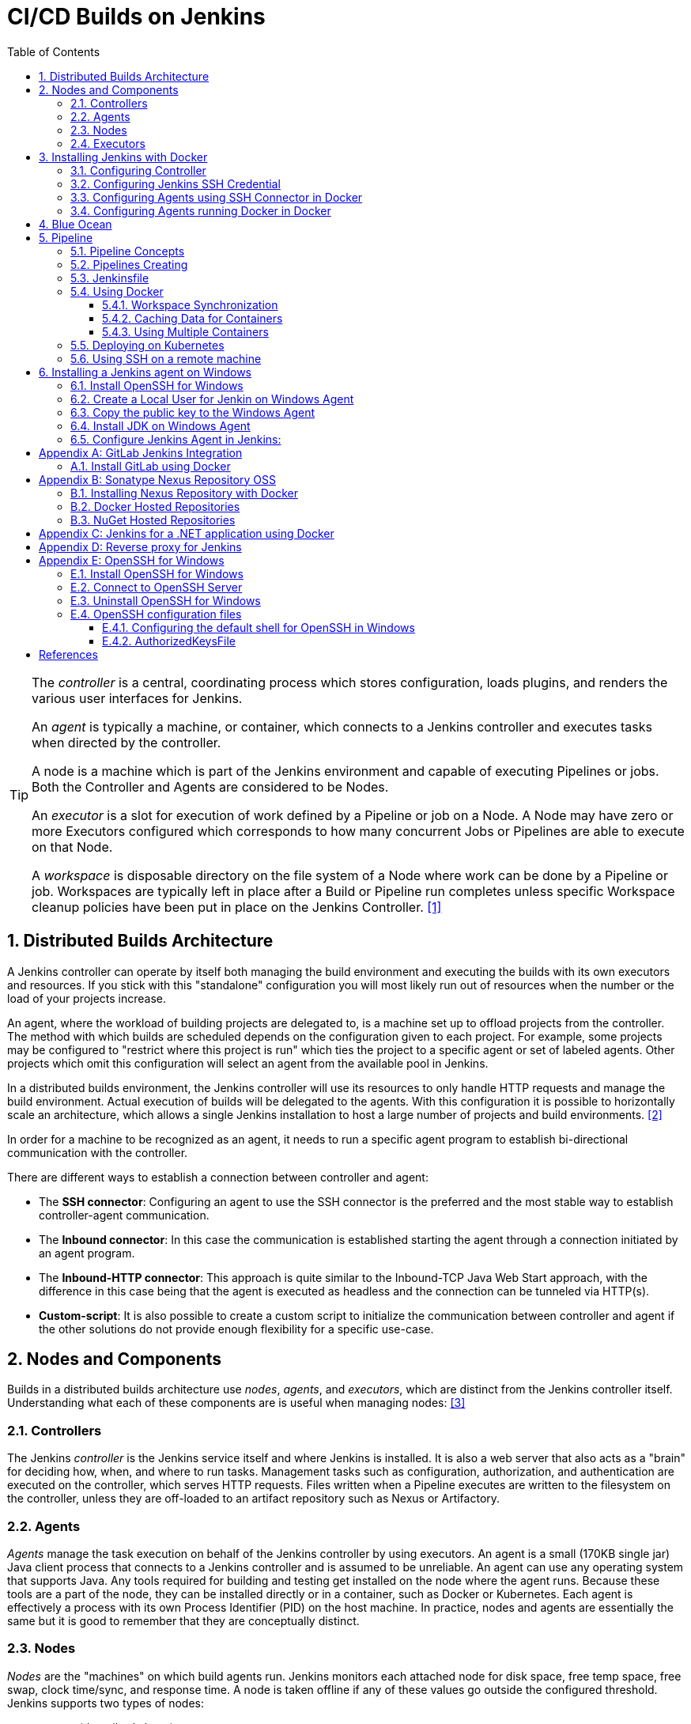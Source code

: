 = CI/CD Builds on Jenkins
:page-layout: post
:page-categories: [jenkins]
:page-tags: [jenkins]
:page-date: 2024-01-26 15:01:54 +0800
:page-revdate: 2024-01-26 15:01:54 +0800
:toc: 
:toclevels: 4
:sectnums:
:sectnumlevels: 4

[TIP]
====
The _controller_ is a central, coordinating process which stores configuration, loads plugins, and renders the various user interfaces for Jenkins.

An _agent_ is typically a machine, or container, which connects to a Jenkins controller and executes tasks when directed by the controller.

A node is a machine which is part of the Jenkins environment and capable of executing Pipelines or jobs. Both the Controller and Agents are considered to be Nodes.

An _executor_ is a slot for execution of work defined by a Pipeline or job on a Node. A Node may have zero or more Executors configured which corresponds to how many concurrent Jobs or Pipelines are able to execute on that Node.

A _workspace_ is disposable directory on the file system of a Node where work can be done by a Pipeline or job. Workspaces are typically left in place after a Build or Pipeline run completes unless specific Workspace cleanup policies have been put in place on the Jenkins Controller. <<glossary>>
====

== Distributed Builds Architecture

A Jenkins controller can operate by itself both managing the build environment and executing the builds with its own executors and resources. If you stick with this "standalone" configuration you will most likely run out of resources when the number or the load of your projects increase.

An agent, where the workload of building projects are delegated to, is a machine set up to offload projects from the controller. The method with which builds are scheduled depends on the configuration given to each project. For example, some projects may be configured to "restrict where this project is run" which ties the project to a specific agent or set of labeled agents. Other projects which omit this configuration will select an agent from the available pool in Jenkins.

In a distributed builds environment, the Jenkins controller will use its resources to only handle HTTP requests and manage the build environment. Actual execution of builds will be delegated to the agents. With this configuration it is possible to horizontally scale an architecture, which allows a single Jenkins installation to host a large number of projects and build environments. <<architecting-for-scale>>

In order for a machine to be recognized as an agent, it needs to run a specific agent program to establish bi-directional communication with the controller.

There are different ways to establish a connection between controller and agent:

* The *SSH connector*: Configuring an agent to use the SSH connector is the preferred and the most stable way to establish controller-agent communication.

* The *Inbound connector*: In this case the communication is established starting the agent through a connection initiated by an agent program.

* The *Inbound-HTTP connector*: This approach is quite similar to the Inbound-TCP Java Web Start approach, with the difference in this case being that the agent is executed as headless and the connection can be tunneled via HTTP(s).

* *Custom-script*: It is also possible to create a custom script to initialize the communication between controller and agent if the other solutions do not provide enough flexibility for a specific use-case.

== Nodes and Components

Builds in a distributed builds architecture use _nodes_, _agents_, and _executors_, which are distinct from the Jenkins controller itself. Understanding what each of these components are is useful when managing nodes: <<managing-nodes>>

=== Controllers

The Jenkins _controller_ is the Jenkins service itself and where Jenkins is installed. It is also a web server that also acts as a "brain" for deciding how, when, and where to run tasks. Management tasks such as configuration, authorization, and authentication are executed on the controller, which serves HTTP requests. Files written when a Pipeline executes are written to the filesystem on the controller, unless they are off-loaded to an artifact repository such as Nexus or Artifactory.

=== Agents

_Agents_ manage the task execution on behalf of the Jenkins controller by using executors. An agent is a small (170KB single jar) Java client process that connects to a Jenkins controller and is assumed to be unreliable. An agent can use any operating system that supports Java. Any tools required for building and testing get installed on the node where the agent runs. Because these tools are a part of the node, they can be installed directly or in a container, such as Docker or Kubernetes. Each agent is effectively a process with its own Process Identifier (PID) on the host machine. In practice, nodes and agents are essentially the same but it is good to remember that they are conceptually distinct.

=== Nodes

_Nodes_ are the "machines" on which build agents run. Jenkins monitors each attached node for disk space, free temp space, free swap, clock time/sync, and response time. A node is taken offline if any of these values go outside the configured threshold. Jenkins supports two types of nodes:

* *agents* (described above)

* *built-in node*
+
The built-in node is a node that exists within the controller process. It is possible to use agents and the build-in node to run tasks. However, running tasks on the built-in node is discouraged for security, performance, and scalability reasons. The number of executors configured for the node determines the node’s ability to run tasks. _Set the number of executors to 0 to disable running tasks on the built-in node._

=== Executors

An _executor_ is a slot for the execution of tasks. Effectively, it is a thread in the agent. The number of executors on a node defines the number of concurrent tasks that can run. In other words, this determines the number of concurrent Pipeline _stages_ that can execute at the same time. Determine the correct number of executors per build node must be determined based on the resources available on the node and the resources required for the workload. When determining how many executors to run on a node, consider CPU and memory requirements, as well as the amount of I/O and network activity:

* One executor per node is the safest configuration.

 * One executor per CPU core can work well, if the tasks running are small.

* Monitor I/O performance, CPU load, memory usage, and I/O throughput carefully when running multiple executors on a node.

== Installing Jenkins with Docker

Due to Docker’s fundamental platform and container design, a Docker image for a given application, such as Jenkins, can be run on any supported operating system or cloud service also running Docker. <<installing-docker>>

=== Configuring Controller

. Open up a terminal window, and create a directory named _controller_.
+
```sh
mkdir controller
cd controller
```

. Create an environment file named _.env_ and set the project name with _jenkins_.
+
```sh
echo -n COMPOSE_PROJECT_NAME=jenkins > .env
```

. Create a groovy file named `executors.groovy` with the following content.
+
```groovy
import jenkins.model.*
Jenkins.instance.setNumExecutors(0) // Recommended to not run builds on the built-in node
```

. Create a bridge network for the controller.
+
```sh
docker network create -d bridge jenkins-controller
```

. Create a compose file named `compose.yml` with the following content.
+
```yml
version: "2.4"
services:
  controller:
    container_name: jenkins-controller
    build:
      context: .
      dockerfile_inline: |
        ARG JENKINS_TAG=2.426.3-jdk21
        FROM jenkins/jenkins:$${JENKINS_TAG} <1>
        COPY --chown=jenkins:jenkins executors.groovy /usr/share/jenkins/ref/init.groovy.d/executors.groovy <2>
    restart: always <3>
    ports:
      - "8080:8080"
      - "50000:50000" <4>
    volumes:
      - jenkins-home:/var/jenkins_home:rw <5>
    networks:
      controller:
volumes:
  jenkins-home:
    name: jenkins-home
networks:
  controller:
    external: true <6>
    name: jenkins-controller
```
+
--
<1> Use the recommended official https://hub.docker.com/r/jenkins/jenkins/[jenkins/jenkins] image from the Docker Hub repository. <<installing-docker>>

<2> Extend the image and change it to your desired number of executors (recommended 0 executors on the built-in node). <<docker-readme-md>>

<3> Always restart the container if it stops. If it's manually stopped, it's restarted only when Docker daemon restarts or the container itself is manually restarted. (See the bullet listed in https://docs.docker.com/config/containers/start-containers-automatically/#restart-policy-details[restart policy details])

<4> In order to connect agents through an inbound TCP connection, map the port: `-p 50000:50000`. That port will be used when you connect agents to the controller.
+
If you are only using https://plugins.jenkins.io/ssh-slaves[SSH (outbound) build agents], this port is not required, as connections are established from the controller. If you connect agents using web sockets (since Jenkins 2.217), the TCP agent port is not used either. <<docker-readme-md>>

<5> NOTE: Avoid using a https://docs.docker.com/storage/bind-mounts/[bind mount] from a folder on the host machine into _/var/jenkins_home_, as this might result in file permission issues (the user used inside the container might not have rights to the folder on the host machine). If you _really_ need to bind mount jenkins_home, ensure that the directory on the host is accessible by the jenkins user inside the container (jenkins user - uid 1000) or use `-u some_other_user` parameter with `docker run`. <<docker-readme-md>>

<6> `external` specifies that this network’s lifecycle is maintained outside of that of the application.
--

. (Optional) Create a compose file named `compose.override.yml` with the following content.
+
[TIP]
====
Docker Compose lets you merge and override a set of Compose files together to create a composite Compose file.

By default, Compose reads two files, a _compose.yml_ and an optional _compose.override.yml_ file. By convention, the _compose.yml_ contains your base configuration. The override file can contain configuration overrides for existing services or entirely new services. <<multiple-compose-files>>
====
+
```yml
version: "2.4"
services:
  controller:
    build:
      args:
        - JENKINS_TAG=2.426.3-jdk21
    environment:
      - TZ=Asia/Shanghai
```

. Starting the controller container:
+
```sh
docker compose up -d
```

. Post-installation setup wizard.
+
Following this https://www.jenkins.io/doc/book/installing/docker/#setup-wizard[Post-installation setup] to finish the last steps.
+
[TIP]
====
Print the password at console.

```console
$ sudo docker inspect jenkins-home
...
        "Mountpoint": "/var/lib/docker/volumes/jenkins-home/_data",
        "Name": "jenkins-home",
...
$ sudo cat /var/lib/docker/volumes/jenkins-home/_data/secrets/initialAdminPassword
80df7355be5c4b15933742f7024dd739
```
====

. (Optional) Expose Jeknins with a Kubernetes service.
+
```yml
apiVersion: v1
kind: Service
metadata:
  labels:
    app: jenkins
  name: jenkins
spec:
  ports:
  - protocol: TCP
    port: 8080
    targetPort: 8080
    name: ''
  type: ClusterIP
---
apiVersion: discovery.k8s.io/v1
kind: EndpointSlice
metadata:
  name: jenkins-1
  labels:
    kubernetes.io/service-name: jenkins
addressType: IPv4
ports:
  - name: ''
    appProtocol: http
    protocol: TCP
    port: 8080
endpoints:
  - addresses:
      - "192.168.56.130" <1>
---
apiVersion: networking.k8s.io/v1
kind: Ingress
metadata:
  name: jenkins.dev.test
  labels:
    app: jenkins
  annotations:
    nginx.ingress.kubernetes.io/ssl-redirect: "false"
spec:
  ingressClassName: "nginx"
  tls: <2>
    - hosts:
      -  "*.dev.test"
      secretName: "dev.test"
  rules:
    - host: jenkins.dev.test <2>
      http:
        paths:
          - path: /
            pathType: ImplementationSpecific
            backend:
              service:
                name: jenkins
                port:
                  number: 8080
```
+
<1> Replace the IP address with the server hosting the Jenkins controller, e.g, `192.168.56.130`.
+
<2> Replace the TLS and hosts of the Ingress with your settings.

=== Configuring Jenkins SSH Credential

. Generating an SSH key pair.
+
TIP: To generate the SSH key pair, execute a command line tool named `ssh-keygen` on a machine you have access to. <<using-agents>>
+
```sh
ssh-keygen -t ed25519 -f ~/.ssh/jenkins_agent_key
```

. Create a Jenkins SSH credential.
+
--
. Go to your Jenkins dashboard.

. Go to *Manage Jenkins* option in left main menu and click on the *Credentials* button under the *Security*.

. Select the drop option *Add Credentials* from the `(global)` item under the *Stores scoped to Jenkins*.

. Fill in the form.
+
** Kind: _SSH Username with private key_
** ID: _jenkins_
** Description: _Jenkins SSH private key_
** Username: _jenkins_
** Private Key: Select *Enter directly* and press the *Add* button to insert the content of your private key file at _~/.ssh/jenkins_agent_key_.
** Passphrase: Fill your passphrase used to generate the SSH key pair (leave empty if you didn’t use one at the previous step) and then press the *Create* button.
--

=== Configuring Agents using SSH Connector in Docker

. Open up a terminal window, and create a directory named _agents_.
+
```sh
mkdir agents
cd agents
```

. Create an environment file named _.env_ and set the project name with _jenkins-agents_.
+
```sh
echo -n COMPOSE_PROJECT_NAME=jenkins-agents > .env
```

. Create a bridge network for the agent.
+
```sh
docker network create -d bridge jenkins-agents
```

. Create a compose file named `compose.yml` with the following content.
+
```yml
version: "2.4"
services:
  agent:
    container_name: jenkins-agent
    image: jenkins/ssh-agent:alpine-jdk21
    restart: always
    ports:
      - "2200:22"
    environment:
      - "JENKINS_AGENT_SSH_PUBKEY=[your-public-key]" <1>
      # e.g. - "JENKINS_AGENT_SSH_PUBKEY=ssh-ed25519 AAAAC3NzaC1lZDI1NTE5AAAAIKBBHLJ+8RuLPO8dO1tm3RAt5kc3HqYwJUYMmRPjhtI3" <1>
    volumes:
      - agent-home:/home/jenkins/agent:rw <2>
    networks:
      agents:
volumes:
  agent-home:
    name: jenkins-agent-home
networks:
  agents:
    external: true
    name: jenkins-agents
```
+
--
<1> The value of `JENKINS_AGENT_SSH_PUBKEY` MUST include the full contents of your .pub file created above (i.e. _~/.ssh/jenkins_agent_key.pub_), including the `ssh-XXXX` prefix. <<using-agents>>

<2> When using the Linux image, you have to set the value of the *Remote root directory* to `/home/jenkins/agent` in the agent configuration UI.
+
When using the Windows image, you have to set the value of the *Remote root directory* to `C:/Users/jenkins/Work` in the agent configuration UI. <<docker-ssh-agent>>
--

. Starting the agent container.
+
```sh
docker compose up -d
```

. Setup up the _jenkins-agent_ on jenkins.
+
--
. Go to your Jenkins dashboard.

. Go to *Manage Jenkins* option in left main menu.

. Go to *Nodes* item under the *System Configuration*.

. Go to *New Node* option in top right menu.

. Fill the *Node name* and select the type; (e.g. Name: _agent1_, Type: _Permanent Agent_), and then press the *Create* button.

. Now fill the fields.

** Remote root directory; (e.g. _/home/jenkins/agent_)

** Labels; (e.g. _agent1_ )

** Usage; (e.g. _Use this node as much as possible_)

** Launch method; (e.g. _Launch agents via SSH_)

** Host; (e.g. localhost or your IP address)

** Credentials; (e.g. _jenkins_)

** Host Key verification Strategy (e.g.: _Non verifying Verification Strategy_. _test only, NOT recommended_)
+
See also, https://github.com/jenkinsci/ssh-agents-plugin/blob/main/doc/CONFIGURE.md#host-key-verification-strategy[Host Key Verification Strategy].
+
TIP: It's recommended to use `Manually trusted key Verification Strategy`, then enter the agent configure page to trust the host key manually. 

** Expand the *Advanced* tab, and set the *Port* to be `2200`

. Press the *Save* button and the agent1 will be registered, and be launched by the Controller.
--

. Delegating the first job to _agent1_.
+
--
. Go to your Jenkins dashboard

. Select *New Item* on side menu

. Enter an item name. (e.g.: _First Job to Agent1_)

. Select the *Freestyle project* and press *OK*.

. Now select the option *Execute shell* at *Build Steps* section.

. Add the command: `echo $NODE_NAME` in the *Command* field of the *Execute shell* step and the name of the agent will be printed inside the log when this job is run.

. Press the *Save* button and then select the option *Build Now*.

. Wait some seconds and then go to *Console Output* page.
+
```txt
Started by user admin
Running as SYSTEM
Building remotely on agent1 in workspace /home/jenkins/agent/workspace/test
[test] $ /bin/sh -xe /tmp/jenkins5590136104445527177.sh
+ echo agent1
agent1
Finished: SUCCESS
```
--

=== Configuring Agents running Docker in Docker

. Open up a terminal window, and create a directory named _agents/dind_:
+
```sh
mkdir -p agents/dind
cd agents/dind
```

. Create an environment file named _.env_ and set the project name with _jenkins-agents-dind_:
+
```sh
echo -n COMPOSE_PROJECT_NAME=jenkins-agents-dind > .env
```

. Create a bridge network for the agent:
+
```sh
docker network create -d bridge jenkins-agents-dind
```

. Create a compose file named `compose.yml` with the following content:
+
```yml
version: "2.4"
services:
  agent:
    container_name: jenkins-agent-dind
    # image: qqbuby/jenkins-ssh-dind-agent:5.25.0-jdk21
    build:
      context: .
      dockerfile_inline: |
        ARG SSH_AGENET_TAG=jdk21
        FROM jenkins/ssh-agent:$${SSH_AGENET_TAG}
        ARG DOCKER_CE_CLI_VERSION=5:25.0.1-1~debian.12~bookworm
        RUN apt-get update \
            && DEBIAN_FRONTEND=noninteractive apt-get install -y --no-install-recommends \
                ca-certificates \
                curl \
                lsb-release \
            && rm -rf /var/lib/apt/lists/*
        RUN curl -fsSLo /usr/share/keyrings/docker-archive-keyring.asc https://download.docker.com/linux/debian/gpg
        RUN echo "deb [arch=$(dpkg --print-architecture) \
                  signed-by=/usr/share/keyrings/docker-archive-keyring.asc] \
                  https://download.docker.com/linux/debian \
                  $(lsb_release -cs) stable" > /etc/apt/sources.list.d/docker.list
        RUN apt-get update \
            && DEBIAN_FRONTEND=noninteractive apt-get install -y --no-install-recommends \
                docker-ce-cli=$${DOCKER_CE_CLI_VERSION} \ <1>
            && rm -rf /var/lib/apt/lists/*
    restart: always
    ports:
      - "2210:22" <2>
    environment:
      - "JENKINS_AGENT_SSH_PUBKEY=[your-public-key]" <3>
      # e.g. - "JENKINS_AGENT_SSH_PUBKEY=ssh-ed25519 AAAAC3NzaC1lZDI1NTE5AAAAIKBBHLJ+8RuLPO8dO1tm3RAt5kc3HqYwJUYMmRPjhtI3" 
      - DOCKER_HOST=tcp://docker:2376
      - DOCKER_CERT_PATH=/certs/client
      - DOCKER_TLS_VERIFY=1
    volumes:
      - agent-home:/home/jenkins/agent:rw
      - docker-certs:/certs/client:ro
    networks:
      agents:
    depends_on:
      - docker
  docker:
    container_name: jenkins-docker
    image: docker:25
    restart: always
    ports:
      - "2376"
    privileged: true
    environment:
       - DOCKER_TLS_CERTDIR=/certs
    volumes:
      - agent-home:/home/jenkins/agent:rw <4>
      - docker-certs:/certs/client:rw
      - docker-root:/var/lib/docker:rw
    networks:
      agents:
        aliases:
          - docker
volumes:
  agent-home:
    name: jenkins-agent-home-dind
  docker-certs:
    name: jenkins-agent-docker-certs
  docker-root:
    name: jenkins-agent-docker-root
networks:
  agents:
    external: true
    name: jenkins-agents-dind
```
+
--
<1> Extend the `jenkins/ssh-agent` image to install Docker CLI.
<2> If your machine already has a ssh server running on the `22` port, use another port to publish the agent container port 22 (SSH), such as `2210:22`.
<3> The value of `JENKINS_AGENT_SSH_PUBKEY` MUST include the full contents of your .pub file created above (i.e. _~/.ssh/jenkins_agent_key.pub_), including the `ssh-XXXX` prefix. <<using-agents>>
<4> Share the agent home volume (i.e. `agent-home`) to the Docker container, otherwise the pipeline will be stuck.
+
```console
. . .
process apparently never started in /home/jenkins/agent/workspace/jenkins-getting-started_main@tmp/durable-7a43d858
(running Jenkins temporarily with -Dorg.jenkinsci.plugins.durabletask.BourneShellScript.LAUNCH_DIAGNOSTICS=true might make the problem clearer)
[Pipeline] }
[Pipeline] // stage
[Pipeline] }
$ docker stop --time=1 383e1c4132052f8e461d87bf75108d3e627623cafe3de5f7f5ca80f843c324ae
$ docker rm -f --volumes 383e1c4132052f8e461d87bf75108d3e627623cafe3de5f7f5ca80f843c324ae
[Pipeline] // withDockerContainer
[Pipeline] }
[Pipeline] // withEnv
[Pipeline] }
[Pipeline] // node
[Pipeline] End of Pipeline
ERROR: script returned exit code -2
Finished: FAILURE
```
--

. (Optional) Create a compose file named _compose.override.yml_ with the following content:
+
```yml
version: "2.4"
services:
  agent:
    build:
      args:
        - SSH_AGENET_TAG=jdk21
        - DOCKER_CE_CLI_VERSION=5:25.0.1-1~debian.12~bookworm
  docker:
    image: docker:25
    # If an insecure registry isn’t marked as insecure,
    # docker pull, docker push, and docker search result
    # in error messages, prompting the user to either
    # secure or pass the --insecure-registry flag to the
    # Docker daemon.
    # command: ["--insecure-registry=192.168.56.0/24"]
```

. Starting the agent and docker container:
+
```sh
docker compose up -d
```

. Refer to link:#configuring-agents-using-ssh-connector-in-docker[Configuring agents using the SSH connector in Docker] (replace SSH port with `2210` instead of `2200`) to setup up the agent on jenkins, and create a *Freestyle project* using *Execute shell* with `docker version` command, and select the option *Build Now* then go to *Console Output* page.
+
```txt
Started by user admin
Running as SYSTEM
Building remotely on agent1 in workspace /home/jenkins/agent/workspace/test
[test] $ /bin/sh -xe /tmp/jenkins2069680891022148280.sh
+ docker version
Client: Docker Engine - Community
 Version:           25.0.1
 API version:       1.44
 Go version:        go1.21.6
 Git commit:        29cf629
 Built:             Tue Jan 23 23:09:46 2024
 OS/Arch:           linux/amd64
 Context:           default

Server: Docker Engine - Community
 Engine:
  Version:          25.0.1
  API version:      1.44 (minimum version 1.24)
  Go version:       go1.21.6
  Git commit:       71fa3ab
  Built:            Tue Jan 23 23:09:59 2024
  OS/Arch:          linux/amd64
  Experimental:     false
 containerd:
  Version:          v1.7.12
  GitCommit:        71909c1814c544ac47ab91d2e8b84718e517bb99
 runc:
  Version:          1.1.11
  GitCommit:        v1.1.11-0-g4bccb38
 docker-init:
  Version:          0.19.0
  GitCommit:        de40ad0
Finished: SUCCESS
```

== Blue Ocean

Blue Ocean as it stands provides easy-to-use Pipeline visualization. It was intended to be a rethink of the Jenkins user experience, designed from the ground up for Jenkins Pipeline. Blue Ocean was intended to reduce clutter and increases clarity for all users. <<book-blueocean>>

* *Sophisticated visualization* of continuous delivery (CD) Pipelines, allowing for fast and intuitive comprehension of your Pipeline’s status.

* *Pipeline editor* makes the creation of Pipelines more approachable, by guiding the user through a visual process to create a Pipeline.

* *Personalization* to suit the role-based needs of each member of the team.

* *Pinpoint precision* when intervention is needed or issues arise. Blue Ocean shows where attention is needed, facilitating exception handling and increasing productivity.

* *Native integration for branches and pull requests*, which enables maximum developer productivity when collaborating on code in GitHub and Bitbucket.

When Jenkins is installed on most platforms, the Blue Ocean plugin and all necessary dependent plugins, which compile the Blue Ocean suite of plugins, are not installed by default.

To install the Blue Ocean suite of plugins on an existing Jenkins instance: <<book-blueocean-gs>>

. Ensure you are logged in to Jenkins as a user with the *Administer* permission.

. From the Jenkins home page, select *Manage Jenkins* on the left and then *Plugins* under the *System Configuration*.

. Select the *Available plugins* tab and enter `blueocean` in the *Filter* text box. This filters the list of plugins based on the name and description.

. Select the box to the left of *Blue Ocean*, and then select either the *Install after restart* option (recommended) or the *Install* without restart option at the top right of the page.
+    	
[NOTE]
====
It is not necessary to select other plugins in this list. The main *Blue Ocean* plugin automatically selects and installs all dependent plugins, composing the Blue Ocean suite of plugins.

If you select the *Install without restart* option, you must restart Jenkins to gain full Blue Ocean functionality.
====

Once a Jenkins environment has Blue Ocean installed and log in to the Jenkins classic UI, the Blue Ocean UI can be accessed by selecting *Open Blue Ocean* on the left side of the screen.

Alternatively, access Blue Ocean directly by appending `/blue` to the end of the Jenkins server’s URL. For example `https://jenkins-server-url/blue`.

If you need to access these features, select the *Go to classic* icon at the top of a common section of Blue Ocean’s navigation bar.

== Pipeline

Jenkins Pipeline (or simply "Pipeline" with a capital "P") is a suite of plugins which supports implementing and integrating continuous delivery pipelines into Jenkins.

The definition of a Jenkins Pipeline is written into a text file (called a `Jenkinsfile`) which in turn can be committed to a project’s source control repository, which is the foundation of "Pipeline-as-code"; treating the CD pipeline as a part of the application to be versioned and reviewed like any other code. <<book-pipeline>>

=== Pipeline Concepts

The following concepts are key aspects of Jenkins Pipeline, which tie in closely to Pipeline syntax.

* *Pipeline*
+
A Pipeline is a user-defined model of a CD pipeline. A Pipeline’s code defines your entire build process, which typically includes stages for building an application, testing it and then delivering it.
+
Also, a `pipeline` block is a key part of _Declarative Pipeline syntax_.

* *Node*
+
A node is a machine which is part of the Jenkins environment and is capable of executing a Pipeline.
+
Also, a `node` block is a key part of _Scripted Pipeline syntax_.

* *Stage*
+
A `stage` block defines a conceptually distinct subset of tasks performed through the entire Pipeline (e.g. "Build", "Test" and "Deploy" stages), which is used by many plugins to visualize or present Jenkins Pipeline status/progress.

* *Step*
+
A single task. Fundamentally, a `step` tells Jenkins what to do at a particular point in time (or "step" in the process). For example, to execute the shell command `make`, use the `sh` step: `sh 'make'`. When a plugin extends the Pipeline DSL, that typically means the plugin has implemented a new step.
+
For an overview of available steps, please refer to the https://www.jenkins.io/doc/pipeline/steps/[Pipeline Steps reference] which contains a comprehensive list of steps built into Pipeline as well as steps provided by plugins. <<pipeline-syntax>>

=== Pipelines Creating

A Pipeline can be created in one of the following ways:

* https://www.jenkins.io/doc/book/blueocean/creating-pipelines/[*Through Blue Ocean*] - after setting up a Pipeline project in Blue Ocean, the Blue Ocean UI helps you write your Pipeline’s `Jenkinsfile` and commit it to source control.
+
[NOTE]
====
Blue Ocean automatically generates an SSH public/private key pair or provides you with an existing pair for the current Jenkins user. This credential is automatically registered in Jenkins with the following details for this Jenkins user:

* Domain: _blueocean-private-key-domain_

* ID: _jenkins-generated-ssh-key_

* Name: _<jenkins-username> (jenkins-generated-ssh-key)_
====

* *Through the classic UI* - you can enter a basic Pipeline directly in Jenkins through the classic UI.

* https://www.jenkins.io/doc/book/pipeline/getting-started/#defining-a-pipeline-in-scm[*In SCM*] - you can write a `Jenkinsfile` manually, which you can commit to your project’s source control repository.

[TIP]
====
The https://www.jenkins.io/doc/book/pipeline/multibranch/[Multibranch Pipeline project] type enables you to implement different Jenkinsfiles for different branches of the same project. In a Multibranch Pipeline project, Jenkins automatically discovers, manages and executes Pipelines for branches which contain a `Jenkinsfile` in source control.
====

=== Jenkinsfile

Using a text editor, ideally one which supports http://groovy-lang.org/[Groovy] syntax highlighting, create a new Jenkinsfile in the root directory of the project. <<pipeline-jenkinsfile>>

```groovy
pipeline {
    agent any

    stages {
        stage('Build') {
            steps {
                echo 'Building..'
            }
        }
        stage('Test') {
            steps {
                echo 'Testing..'
            }
        }
        stage('Deploy') {
            steps {
                echo 'Deploying....'
            }
        }
    }
}
```

:j-pipeline-syntax: https://www.jenkins.io/doc/book/pipeline/syntax

The Declarative Pipeline example above contains the minimum necessary structure to implement a continuous delivery pipeline. The {j-pipeline-syntax}/#agent[agent directive], which is required, instructs Jenkins to allocate an executor and workspace for the Pipeline. Without an `agent` directive, not only is the Declarative Pipeline not valid, it would not be capable of doing any work! By default the `agent` directive ensures that the source repository is checked out and made available for steps in the subsequent stages.

The {j-pipeline-syntax}/#stages[stages directive], and {j-pipeline-syntax}/#steps[steps directives] are also required for a valid Declarative Pipeline as they instruct Jenkins what to execute and in which stage it should be executed.

=== Using Docker

Many organizations use Docker to unify their build and test environments across machines, and to provide an efficient mechanism for deploying applications.

[NOTE]
====
_To use the Docker with Pipeline, install the Docker Pipeline plugin:_

* Using the GUI: From your Jenkins dashboard navigate to *Manage Jenkins* > *Plugins* and select the *Available plugins* tab. Locate this plugin by searching for `docker-workflow`.

* Using the CLI tool:
+
```sh
jenkins-plugin-cli --plugins docker-workflow:572.v950f58993843
```

* Using direct upload. Download one of the https://plugins.jenkins.io/docker-workflow/#releases[releases] and upload it to your Jenkins instance.
====

Pipeline is designed to easily use Docker images as the execution environment for a single Stage or the entire Pipeline. Meaning that a user can define the tools required for their Pipeline, without having to manually configure agents. Any tool that can be packaged in a Docker container can be used with ease, by making only minor edits to a Jenkinsfile. <<pipeline-docker>>

```groovy
pipeline {
    agent {
        docker { image 'node:20.11.0-alpine3.19' }
    }
    stages {
        stage('Test') {
            steps {
                sh 'id'
                sh 'node --version'
            }
        }
    }
}
```

When the Pipeline executes, Jenkins will automatically start the specified container and execute the defined steps within:

```console
. . .
[Pipeline] {
[Pipeline] stage
[Pipeline] { (Test)
[Pipeline] sh
+ id
uid=1000(node) gid=1000(node) groups=1000(node)
[Pipeline] sh
+ node --version
v20.11.0
[Pipeline] }
[Pipeline] // stage
[Pipeline] }
. . .
```

==== Workspace Synchronization

If it is important to keep the workspace synchronized with other stages, use `reuseNode true`. Otherwise, a dockerized stage can be run on the same agent or any other agent, but in a temporary workspace.

By default, for a _containerized stage_, Jenkins:

. Picks an agent.

. Creates a new empty workspace.

. Clones pipeline code into it.

. Mounts this new workspace into the container.

If you have multiple Jenkins agents, your containerized stage can be started on any of them.

When `reuseNode` is set to `true`, no new workspace will be created, and the current workspace from the current agent will be mounted into the container. After this, the container will be started on the same node, so all of the data will be synchronized.

```groovy
pipeline {
    agent any
    stages {
        stage('Build') {
            agent {
                docker {
                    image 'gradle:8.2.0-jdk17-alpine'
                    // Run the container on the node specified at the
                    // top-level of the Pipeline, in the same workspace,
                    // rather than on a new node entirely:
                    reuseNode true
                }
            }
            steps {
                sh 'gradle --version'
            }
        }
    }
}
```

==== Caching Data for Containers

Many build tools will download external dependencies and cache them locally for future re-use. Since containers are initially created with "clean" file systems, this can result in slower Pipelines, as they may not take advantage of on-disk caches between subsequent Pipeline runs.

Pipeline supports adding custom arguments that are passed to Docker, allowing users to specify custom https://docs.docker.com/engine/tutorials/dockervolumes/[Docker Volumes] to mount, which can be used for caching data on the agent between Pipeline runs. The following example will cache `~/.m2` between Pipeline runs utilizing the maven container, avoiding the need to re-download dependencies for subsequent Pipeline runs.

```groovy
pipeline {
    agent {
        docker {
            image 'maven:3.9.3-eclipse-temurin-17'
            args '-v $HOME/.m2:/root/.m2'
        }
    }
    stages {
        stage('Build') {
            steps {
                sh 'mvn -B'
            }
        }
    }
}
```

==== Using Multiple Containers

It has become increasingly common for code bases to rely on multiple different technologies. For example, a repository might have both a Java-based back-end API implementation and a JavaScript-based front-end implementation. Combining Docker and Pipeline allows a Jenkinsfile to use multiple types of technologies, by combining the `agent {}` directive with different stages.

```groovy
pipeline {
    agent none
    stages {
        stage('Back-end') {
            agent {
                docker { image 'maven:3.9.6-eclipse-temurin-17-alpine' }
            }
            steps {
                sh 'mvn --version'
            }
        }
        stage('Front-end') {
            agent {
                docker { image 'node:20.11.0-alpine3.19' }
            }
            steps {
                sh 'node --version'
            }
        }
    }
}
```

=== Deploying on Kubernetes

. Install https://plugins.jenkins.io/kubernetes-cli[Kubernetes CLI] plugin. 
+
--
. Using the GUI: From the Jenkins dashboard navigate to *Manage Jenkins* > *Plugins* and select the *Available* tab. Locate this plugin by searching for `kubernetes-cli`.

. Using the CLI tool:
+
```sh
jenkins-plugin-cli --plugins kubernetes-cli:1.12.1
```
--

. Configure Credentials
+
The following types of credentials are supported and can be used to authenticate against Kubernetes clusters:
+
--
:plain-credentials: https://plugins.jenkins.io/plain-credentials/
:credentials: https://plugins.jenkins.io/credentials/
:kubernetes-credentials: https://plugins.jenkins.io/kubernetes-credentials/

* Token, as secrets (_Kind: Secret text_)(see {plain-credentials}[Plain Credentials plugin])
* Plain KubeConfig files (_Kind: Secret file_) (see {plain-credentials}[Plain Credentials plugin])
* Username and Password (see {credentials}[Credentials plugin])
* Certificates (see {credentials}[Credentials plugin])
* OpenShift OAuth tokens, as secrets (see {kubernetes-credentials}[Kubernetes Credentials plugin])
--
+
If the Jenkins Agent is running within a Pod (e.g. by using the https://plugins.jenkins.io/kubernetes/[Kubernetes plugin]), you can fallback to the Pod's ServiceAccount by not setting any credentials.
+
Now, let's create a KubeConfig credential using the `Secret file`. On the Jenkins dashboard, go to *Manage Jenkins* > *Credentials*, move mouse over the *(global)* and select the *Add credentials*. Fill the fields as below:
+
--
* Kind: _Secret file_.
* Scope: _Global (Jenkins, nodes, items, all child items, etc)_
* File: Upload your cluster kubeconfig file.
* ID: _kubernetes-admin_.
* Description: (optional)
--

. Create a testing *Freestyle project* job:
+
--
* Scroll down to the *Build Environment* section.
+
. Select *Configure Kubernetes CLI (kubectl) with multiple credentials*.
+
. In the *Credential* dropdown, select the credentials (e.g., `kubernetes-admin`) to authenticate on the cluster or the kubeconfig stored in Jenkins.
--
+
* On the *Build Steps*, using *Execute shell* with `kubectl cluster-info` command.
+
* Click "Save", and select the option *Build Now* then go to *Console Output* page.

. Wait a seconds and then go to *Console Output* page.
+
```console
Started by user admin
Running as SYSTEM
Building remotely on agent-dind-2 in workspace /home/jenkins/agent/workspace/First Job to K8s
[First Job to K8s] $ /bin/sh -xe /tmp/jenkins17537654207595799867.sh
+ kubectl cluster-info
/tmp/jenkins17537654207595799867.sh: 2: kubectl: not found <1>
Build step 'Execute shell' marked build as failure
[kubernetes-cli] kubectl configuration cleaned up
Finished: FAILURE
```
+
--
<1> To solve the `kubectl: not found` problem, it's required to install the `kubectl` command line tool to the agent node.
+
See also https://kubernetes.io/docs/tasks/tools/install-kubectl-linux/#install-kubectl-on-linux[Install kubectl on Linux].
+
You can also try to use the `docker cp` to copy the `kubectl` into the specific agent container.
+
```console
$ docker cp $(which kubectl) jenkins-agent-dind:/usr/local/bin
Successfully copied 49.7MB to jenkins-agent-dind:/usr/local/bin
```
--

. Again, click the *Build Now*, and see the log on the *Console Output* page.
+
```console
Started by user admin
Running as SYSTEM
Building remotely on agent-dind-2 in workspace /home/jenkins/agent/workspace/First Job to K8s
[First Job to K8s] $ /bin/sh -xe /tmp/jenkins9182137363539535938.sh
+ kubectl cluster-info
[0;32mKubernetes control plane[0m is running at [0;33mhttps://192.168.56.130:6443[0m
[0;32mCoreDNS[0m is running at [0;33mhttps://192.168.56.130:6443/api/v1/namespaces/kube-system/services/kube-dns:dns/proxy[0m

To further debug and diagnose cluster problems, use 'kubectl cluster-info dump'.
[kubernetes-cli] kubectl configuration cleaned up
Finished: SUCCESS
```

=== Using SSH on a remote machine

. Create a SSH key pair with `ssh-keygen`
+
```sh
ssh-keygen -t ed25519 -f .ssh/id_ed25519
```
+
TIP: Regenerate the public key using `ssh-keygen -y -f .ssh/id_ed25519` if you lost it.

. Copy the public key to the destination host
+
```sh
ssh-copy-id -i .ssh/id_ed25519.pub [user@]hostname // e.g., jenkins@node-3
```

. Create a *SSH Username with private key* credential with ID as `jenkins-ssh-key-for-node-3` 
+
See also https://www.jenkins.io/doc/book/using/using-credentials/#configuring-credentials

. The following snippet is used to execute a command (e.g., `date`) on a remote host (e.g, `192.168.211.133`).
+
```groovy
environment {
    LOGIN_NAME="jenkins"
    DESTINATION_HOST="192.168.211.133"
}
steps {
    // Create a SSH Username with private key credential with ID as `jenkins-ssh-key-for-node-3` on Jenkins.
    withCredentials(bindings: [sshUserPrivateKey(credentialsId: 'jenkins-ssh-key-for-node-3', \
                                                 keyFileVariable: 'JENKINS_SSH_KEY_FOR_NODE_3')]) {
        sh 'ssh -T -o StrictHostKeyChecking=no -i $JENKINS_SSH_KEY_FOR_NODE_3 -l $LOGIN_NAME $DESTINATION_HOST date'
    }
}
```
+
NOTE: By convention, variable names for environment variables are typically specified in capital case, with individual words separated by underscores. 

== Installing a Jenkins agent on Windows

Here, we use the OpenSSH to establish a SSH connection between the Jenkins Controller and the Windows Agent.

[TIP]
====
. It's also required to install the necessary build tools, like Git etc., on the Windows agent, and make sure the Git is in the `PATH` environment variables, like `. . .;C:\Program Files\Git\cmd;. . .`.

. It's suggested to use the `powershell` or `bat` step on Windows instead of the `sh`, like:
+
```groovy
pipeline {

    agent { label 'dotnet && windows' }

    stages {
        stage('Publish') {
            steps {
 //             bat 'dotnet publish .\\src\\Example.WebApp'
 //             bat '''dotnet build ^
 //    .\\src\\Example.WebApp.Installer\\ ^
 //    -r win-x64 ^
 //    -c Release ^
 //    -p:InstallerPlatform=x64 ^
 //    -p:SuppressValidation=true'''
                powershell 'dotnet publish .\\src\\Example.WebApp'
                powershell '''dotnet build ^
    .\\src\\Example.WebApp.Installer\\ ^
    -r win-x64 ^
    -c Release ^
    -p:InstallerPlatform=x64 ^
    -p:SuppressValidation=true'''
            }
        }
    }
}
```
====

=== Install OpenSSH for Windows 

To install OpenSSH using PowerShell, run PowerShell as an Administrator. To make sure that OpenSSH is available, run the following cmdlet:

```powershell
Get-WindowsCapability -Online | Where-Object Name -like 'OpenSSH*'
```

Then, install the server or client components as needed:

```powershell
# Install the OpenSSH Client
Add-WindowsCapability -Online -Name OpenSSH.Client~~~~0.0.1.0

# Install the OpenSSH Server
Add-WindowsCapability -Online -Name OpenSSH.Server~~~~0.0.1.0
```

To start and configure OpenSSH Server for initial use:

```powershell
# Set the sshd service to be started automatically
Get-Service -Name sshd | Set-Service -StartupType Automatic

# Now start the sshd service
Start-Service sshd
```

=== Create a Local User for Jenkin on Windows Agent

Run PowerShell as an Administrator with the following cmdlet:

```powershell
$Password = Read-Host -AsSecureString
New-LocalUser -Name jenkins -Password $Password
```

TIP: The home directory (i.e., `$env:USERPROFILE`) will be initializad at the fist sign-in.


=== Copy the public key to the Windows Agent

```powershell
$JENKINS_AGENT_SSH_PUBKEY = "ssh-ed25519 AAAAC3NzaC1lZDI1NTE5AAAAIKBBHLJ+8RuLPO8dO1tm3RAt5kc3HqYwJUYMmRPjhtI3"
$USERPROFILE = "C:\Users\jenkins"
$REMOTE_POWER_SHELL = "powershell New-Item -Force -ItemType Directory -Path $USERPROFILE\.ssh; Add-Content -Force -Path $USERPROFILE\.ssh\authorized_keys -Value '$JENKINS_AGENT_SSH_PUBKEY'"
ssh jenkins@servername $REMOTE_POWER_SHELL
```

=== Install JDK on Windows Agent

TIP: It's recommended to install JDK with the same version of the Jenkins Controller.

```powershell
java --version
```

For example,

```console
> ssh jenkins@node-4 java -version
openjdk version "21.0.2" 2024-01-16 LTS
OpenJDK Runtime Environment Temurin-21.0.2+13 (build 21.0.2+13-LTS)
OpenJDK 64-Bit Server VM Temurin-21.0.2+13 (build 21.0.2+13-LTS, mixed mode, sharing)
```

=== Configure Jenkins Agent in Jenkins:

* Go to *Manage Jenkins* -> *Manage Nodes* -> *New Node*

* Enter the *Node Name* there and select *Permanent Agent* then click *OK* ,

* *Remote Directory*: The directory where Jenkins will perform builds on the agent machine. i.e. `C:\Users\jenkins\agent`

* *Launch method*: Choose *"Launch agent via SSH"*

** Enter the *Host* address (e.g., `192.168.211.134`)

** Select the Credentials created in the previous steps, i.e. `jenkins (Jenkins SSH private key)

** Select "Manually trusted key Verification Strategy" for Host key Verification Strategy

** Others Keep default. (Click help icon and know everything from the page itself)

* Click *Save* to save the new node

[appendix]
== GitLab Jenkins Integration

GitLab is a fully featured software development platform that includes, among other powerful features, built-in GitLab CI/CD to leverage the ability to build, test, and deploy your apps without requiring you to integrate with CI/CD external tools. <<gitlab-jenkins>>

However, many organizations have been using Jenkins for their deployment processes, and need an integration with Jenkins to be able to onboard to GitLab before switching to GitLab CI/CD. Others have to use Jenkins to build and deploy their applications because of the inability to change the established infrastructure for current projects, but they want to use GitLab for all the other capabilities.

With https://docs.gitlab.com/ee/integration/jenkins.html[GitLab's Jenkins integration], you can effortlessly set up your project to build with Jenkins, and GitLab will output the results for you right from GitLab's UI.

After configured a Jenkins integration, trigger a build in Jenkins when push code to your repository or create a merge request in GitLab. The Jenkins pipeline status displays on merge request widgets and the GitLab project’s home page. <<gitlab-integration-jenkins>>

To configure a Jenkins integration with GitLab:

* Grant Jenkins access to the GitLab project.
* Configure the Jenkins server.
* Configure the Jenkins project.
* Configure the GitLab project.

=== Install GitLab using Docker

. Open a terminal, and a bridge network named `gitlab-ce`.
+
```sh
docker network create gitlab-ce
```

. Create a `compose.yml` file.
+
```yml
version: "2.4"
services:
  gitlab-ce:
    container_name: gitlab-ce
    image: gitlab/gitlab-ce:16.5.8-ce.0 # Pin GitLab to a specific Community Edition version
    restart: always
    volumes:
      - data:/var/opt/gitlab:rw # For storing application data.
      - logs:/var/log/gitlab:rw # For storing logs.
      - config:/etc/gitlab:rw   # For storing the GitLab configuration files.
    networks:
      gitlab-ce:
volumes:
  data:
    name: gitlab-ce-data
  logs:
    name: gitlab-ce-logs
  config:
    name: gitlab-ce-config
networks:
  gitlab-ce:
    external: true
    name: gitlab-ce
```

. Create a `compose.override.yml` file.
+
```yml
version: "2.4"
services:
  gitlab-ce:
    # Pin GitLab to a specific Community Edition version
    image: gitlab/gitlab-ce:16.5.8-ce.0
    # Use a valid externally-accessible hostname or IP address. Do not use `localhost`.
    hostname: 'node-0'
    environment:
      # If you want to use a different host port than 80 (HTTP), 443 (HTTPS), or 22 (SSH), you
      # need to add a separate --publish directive to the docker run command. 
      GITLAB_OMNIBUS_CONFIG: |
        # Add any other gitlab.rb configuration here, each on its own line
        gitlab_rails['gitlab_shell_ssh_port'] = 2424 <1>
        external_url 'http://node-0:8929' <2>
    ports:
      - '8929:8929'
      - '2424:22'
    extra_hosts:
      - "node-0:192.168.56.130"
```
+
<1> If you don’t want to change the server’s default SSH port, you can configure a different SSH port that GitLab uses for Git over SSH pushes. In that case, the SSH clone URLs looks like `ssh://git@gitlab.example.com:<portNumber>/user/project.git`. <<install-gitlab>>
+
<2> To display the correct repository clone links to your users, you must provide GitLab with the URL your users use to reach the repository. You can use the IP of your server, but a Fully Qualified Domain Name (FQDN) is preferred. <<gitlab-configuration>>

. Start the `gitlab-ce` container.
+
```sh
docker compose up -d
```
+
--
The initialization process may take a long time. You can track this process with: <<install-gitlab>>

```sh
docker logs -f gitlab-ce
```

After starting the container, you can visit `node-0`. It might take a while before the Docker container starts to respond to queries.

Visit the GitLab URL, and sign in with the username `root` and the password from the following command:

```sh
sudo cat $(docker inspect gitlab-ce-config -f "{{.Mountpoint}}")/initial_root_password
```

NOTE: The password file is automatically deleted in the first container restart after 24 hours.
--

[appendix]
== Sonatype Nexus Repository OSS

Sonatype Nexus Repository Manager provides a central platform for storing build artifacts. <<sonatype-nexus-repository>>

=== Installing Nexus Repository with Docker

. Open a terminal, and create a _.env_ file, and set the project name with `sonatype-nexus`.
+
```sh
echo -n COMPOSE_PROJECT_NAME=sonatype-nexus > .env
```

. Creata a bridge network named `sonatype-nexus`.
+
```sh
docker network create -d bridge sonatype-nexus
```

. Create a _compose.yml_ file.
+
```yml
version: "2.4"
services:
  nexus:
    container_name: sonatype-nexus
    user: nexus:nexus
    image: sonatype/nexus3:3.64.0
    restart: always
    volumes:
      - data:/nexus-data:rw
    networks:
      nexus:
volumes:
  data:
    name: nexus-data
networks:
  nexus:
    external: true
    name: sonatype-nexus
```

. Create a _compose.override.yml_ file.
+
```yml
version: "2.4"
services:
  nexus:
    ports:
      - "8081:8081"
      - "8082:8082" # Using for Docker Registry
    # environment:
    #   NEXUS_CONTEXT: nexus <1>
    #   INSTALL4J_ADD_VM_PARAMS, passed to the Install4J startup script. Defaults to -Xms2703m -Xmx2703m -XX:MaxDirectMemorySize=2703m -Djava.util.prefs.userRoot=${NEXUS_DATA}/javaprefs.
```
+
--
<1> An environment variable can be used to control the Nexus Context Path, `NEXUS_CONTEXT`, defaults to `/`. <<sonatype-nexus-oss-installation-methods>> <<docker-nexus3>>
--

. Start the _sonatype-nexus_ container.
+
```sh
docker compose up -d
```

. Go to a browser with http://localhost:8081, click the *Sign in* button on the top right, and fill the login fields, and then complete required setup tasks.
+
[TIP]
====
Your *admin* user password is located in _/nexus-data/admin.password_ on the server.

. Inspect the Docker volume (i.e. _nexus-data_).
+
[source,console]
----
$ docker inspect nexus-data
...
        "Mountpoint": "/var/lib/docker/volumes/nexus-data/_data",
...
----

. Print the user password. 
+
```sh
sudo cat /var/lib/docker/volumes/nexus-data/_data/admin.password
```
====

=== Docker Hosted Repositories

A hosted repository using the Docker repository format is typically called a private Docker registry. It can be used to upload your own container images as well as third-party images. It is common practice to create two separate hosted repositories for these purposes. <<nexus-hosted-repository-for-docker>>

. Go the Nexus dashboard, and select the gear icon at the top bar, or enter http://localhost:8081/#admin/repository.

. Select the *Repositories* on the left menu to the *Manage repositories* panel, or enter http://localhost:8081/#admin/repository/repositories.

. Click the *Create repository* button, and select the *docker (hosted)* recipe, then fill the form.
+
--
* *Name*: _docker-registry_
* *Http:*: _8082_
--

. Click the *Create repository* button at the bottom.

. Login in with Docker, and push/pull images from/to the Nexus.
+
```sh
docker login -u admin -p [YOUR ADMIN PASSWORD OF NEXUS] http://localhost:8082
```
+
```console
$ docker pull busybox
Using default tag: latest
latest: Pulling from library/busybox
9ad63333ebc9: Pull complete
Digest: sha256:6d9ac9237a84afe1516540f40a0fafdc86859b2141954b4d643af7066d598b74
Status: Downloaded newer image for busybox:latest
docker.io/library/busybox:latest
$ docker tag busybox:latest localhost:8082/busybox
$ docker push localhost:8082/busybox
Using default tag: latest
The push refers to repository [localhost:8082/busybox]
2e112031b4b9: Pushed
latest: digest: sha256:d319b0e3e1745e504544e931cde012fc5470eba649acc8a7b3607402942e5db7 size: 527
$ docker pull localhost:8082/busybox
Using default tag: latest
latest: Pulling from busybox
Digest: sha256:d319b0e3e1745e504544e931cde012fc5470eba649acc8a7b3607402942e5db7
Status: Image is up to date for localhost:8082/busybox:latest
localhost:8082/busybox:latest
```

. Go back to the Browser (e.g. http://localhost:8081/#browse/browse:docker-registry) in the Nexus to check the Repository status.

[NOTE]
====
By default, Docker assumes all registries to be secure, except for local registries. Communicating with an insecure registry isn't possible if Docker assumes that registry is secure. In order to communicate with an insecure registry, the Docker daemon requires --insecure-registry in one of the following two forms:

* `--insecure-registry myregistry:5000` tells the Docker daemon that myregistry:5000 should be considered insecure.

* `--insecure-registry 10.1.0.0/16` tells the Docker daemon that all registries whose domain resolve to an IP address is part of the subnet described by the CIDR syntax, should be considered insecure.

The flag can be used multiple times to allow multiple registries to be marked as insecure.

If an insecure registry isn't marked as insecure, `docker pull`, `docker push`, and `docker search` result in error messages, prompting the user to either secure or pass the `--insecure-registry` flag to the Docker daemon as described above.

Local registries, whose IP address falls in the 127.0.0.0/8 range, are automatically marked as insecure as of Docker 1.3.2. It isn't recommended to rely on this, as it may change in the future.

```sh
$ docker info
  . . .
 Insecure Registries:
  127.0.0.0/8
```

See also, https://docs.docker.com/engine/reference/commandline/dockerd/#insecure-registries.
====

=== NuGet Hosted Repositories

A hosted repository for NuGet can be used to upload your own packages as well as third-party packages. The repository manager includes a hosted NuGet repository named _nuget-hosted_ by default. <<nexus-nuget-hosted-repo>>

. Go the Nexus dashboard, sign in, and click the user name at the top right, or enter http://localhost:8081/#user/account.

. On the left panel, select the *NuGet API Key*.

. Click the *Access API Key*, authentication with your credential, and then click *Copy to Clipboard*. 

. Click the gear icon at the top panel, select the *Realms* on the left panel under the *Security*.

. Select the *NuGet API-Key Realm* on the left *Available* tab panel, and transfer it to the right *Active* tab panel.

. Click the *Save* button at the bottom right.

. Push a Nuget package on Nexus.
+
```console
$ dotnet new classlib -o HelloLib
The template "Class Library" was created successfully.
. . .
$ dotnet pack HelloLib/
$ dotnet nuget push HelloLib/bin/Release/HelloLib.1.0.0.nupkg -k [REPLACE WITH YOUR API KEY] -s http://localhost:8081/repository/nuget-hosted/index.json
warn : You are running the 'push' operation with an 'HTTP' source, 'http://localhost:8081/repository/nuget-hosted/index.json'. Non-HTTPS access will be removed in a future version. Consider migrating to an 'HTTPS' source.
Pushing HelloLib.1.0.0.nupkg to 'http://localhost:8081/repository/nuget-hosted'...
warn : You are running the 'push' operation with an 'HTTP' source, 'http://localhost:8081/repository/nuget-hosted/'. Non-HTTPS access will be removed in a future version. Consider migrating to an 'HTTPS' source.
  PUT http://localhost:8081/repository/nuget-hosted/
  Created http://localhost:8081/repository/nuget-hosted/ 40ms
Your package was pushed.
```
+
[TIP]
====
You can also create a _nuget.config_ and add the NuGet source to the project.

```sh
dotnet new console -o HelloApp
cd HelloApp/
dotnet new nugetconfig
dotnet nuget add source -n nexus http://localhost:8081/repository/nuget-hosted/index.json
dotnet add package HelloLib --version 1.0.0
```
====

[appendix]
== Jenkins for a .NET application using Docker

. Open a terminal, create a working folder if you haven't already, and enter it.
+
In the working folder, run the following command to create a demo ASP.NET Core Web project:
+
```sh
dotnet new gitignore
dotnet new globaljson --sdk-version=8.0.101 --roll-forward=latestFeature
dotnet new sln -n jenkins-getting-started
dotnet new web -o src/HelloWorld
dotnet sln add -s src src/HelloWorld/
```

. Create Dockerfile using to build Docker image.
+
```dockerfile
FROM mcr.microsoft.com/dotnet/sdk:8.0 AS build
WORKDIR /source

# Copy everything
COPY . ./
# Restore as distinct layers
RUN dotnet restore
# Build and publish a release
RUN dotnet publish -c release -o /app --no-restore

# Build runtime image
FROM mcr.microsoft.com/dotnet/aspnet:8.0
WORKDIR /app
COPY --from=build /app ./
ENTRYPOINT ["dotnet", "HelloWorld.dll"]
```

. Create Jenkinsfile.
+
```groovy
pipeline {

    environment {
        // Explicitly specify the DOTNET_CLI_HOME environment variable to a writable directory, like /tmp:
        // See also: https://github.com/dotnet/cli/pull/9327
        //           https://github.com/dotnet/sdk/blob/main/src/Common/CliFolderPathCalculatorCore.cs#L14
        // System.UnauthorizedAccessException: Access to the path '/.dotnet' is denied.
        DOTNET_CLI_HOME = '/tmp'
        // Replace the following variables with your container registry.
        REGISTRY_SCHEME= 'http'
        REGISTRY_HOSTNAME = '192.168.211.130'
        REGISTRY_PORT = '8082'
    }

    agent none

    stages {
        stage('Build') {
            agent {
                docker {
                    label 'docker && linux' <1>
                    image 'mcr.microsoft.com/dotnet/sdk:8.0'
                    // Run the container on the node specified at the
                    // top-level of the Pipeline, in the same workspace,
                    // rather than on a new node entirely:
                    reuseNode true
                }
            }
            steps {
                sh 'dotnet build'
            }
        }

        stage('Test') {
            agent {
                docker {
                    label 'docker && linux'
                    image 'mcr.microsoft.com/dotnet/sdk:8.0'
                    // Run the container on the node specified at the
                    // top-level of the Pipeline, in the same workspace,
                    // rather than on a new node entirely:
                    reuseNode true
                }
            }
            steps {
                sh 'dotnet test'
            }
        }

        stage('Docker') {
            when { tag "*" }
            agent { label 'docker && linux' }
            // Execute the stage on a node pre-configured to accept Docker-based Pipelines
            environment {
                // Create a Username and password credential with ID as `jenkins-docker-registry-creds` for your Docker Registry on Jenkins.
                DOCKER_REGISTRY_CREDS = credentials('jenkins-docker-registry-creds') <2>
            }
            steps {
                sh 'docker build . -f src/WebApplication1/Dockerfile -t $REGISTRY_HOSTNAME:$REGISTRY_PORT/webapplication1:$TAG_NAME'
                sh 'docker login -u $DOCKER_REGISTRY_CREDS_USR -p $DOCKER_REGISTRY_CREDS_PSW $REGISTRY_SCHEME://$REGISTRY_HOSTNAME:$REGISTRY_PORT'
                sh 'docker push $REGISTRY_HOSTNAME:$REGISTRY_PORT/webapplication1:$BRANCH_NAME'
                sh 'docker logout $REGISTRY_SCHEME://$REGISTRY_HOSTNAME:$REGISTRY_PORT'
            }
        }

        stage('Deploy') {
            when { <3>
                tag "*"
                expression {
                    currentBuild.result == null || currentBuild.result == 'SUCCESS'
                }
            }
            agent { label 'docker && linux' }
            environment {
                container_name="webapplication1"
                image="$REGISTRY_HOSTNAME:$REGISTRY_PORT/webapplication1:$TAG_NAME"
                login_name="jenkins"
                destination_host="192.168.211.133"
            }
            steps {
                // Create a SSH Username with private key credential with ID as `jenkins-ssh-key-for-node-3` on Jenkins.
                withCredentials(bindings: [sshUserPrivateKey(credentialsId: 'jenkins-ssh-key-for-node-3', \
                                                             keyFileVariable: 'JENKINS_SSH_KEY_FOR_NODE_3')]) {
                    sh '''
cat <<EOF | ssh -T -o StrictHostKeyChecking=no -i $JENKINS_SSH_KEY_FOR_NODE_3 -l $login_name $destination_host
#!/bin/sh

set -ex

docker container inspect $container_name -f \'{{ json .State }}\' \\
    && docker rm --force $container_name

docker run --name $container_name --restart always --detach --publish 7890:8080 $image \\ <4>
    && docker ps -n 1
EOF
                       '''
                }
            }
        }
    }
}
```
+
<1> See also https://www.jenkins.io/doc/book/pipeline/syntax/#agent
+
<2> See also https://www.jenkins.io/doc/book/pipeline/jenkinsfile/#handling-credentials
+
<3> See also https://www.jenkins.io/doc/book/pipeline/syntax/#when
+
<4> See also:
+
- https://learn.microsoft.com/en-us/dotnet/core/compatibility/containers/8.0/aspnet-port
+
- https://learn.microsoft.com/en-us/aspnet/core/fundamentals/servers/kestrel/endpoints?view=aspnetcore-8.0

. The final project structure should be as below.
+
```console
$ tree
.
├── Dockerfile
├── global.json
├── Jenkinsfile
├── jenkins-getting-started.sln
└── src
    └── HelloWorld
        ├── appsettings.Development.json
        ├── appsettings.json
        ├── HelloWorld.csproj
        ├── Program.cs
        └── Properties
            └── launchSettings.json

4 directories, 9 files
```

. Build and test the project.
+
Run the Web application.
+
```sh
$ dotnet run --project src/HelloWorld/
Building...
info: Microsoft.Hosting.Lifetime[14]
      Now listening on: http://localhost:5062
info: Microsoft.Hosting.Lifetime[0]
      Application started. Press Ctrl+C to shut down.
info: Microsoft.Hosting.Lifetime[0]
      Hosting environment: Development
...
```
+
Open another terminal, and test the above endpoint.
+
```sh
$ curl -i http://localhost:5062
HTTP/1.1 200 OK
Content-Type: text/plain; charset=utf-8
Date: Tue, 30 Jan 2024 03:25:20 GMT
Server: Kestrel
Transfer-Encoding: chunked

Hello World!
```

. The following is a sample output on Jenkins.
+
```console
. . .
+ dotnet build
MSBuild version 17.8.3+195e7f5a3 for .NET
  Determining projects to restore...
. . .

+ docker build . -t 192.168.56.130:8082/hello-world:main
DEPRECATED: The legacy builder is deprecated and will be removed in a future release.
            Install the buildx component to build images with BuildKit:
            https://docs.docker.com/go/buildx/

Sending build context to Docker daemon  1.535MB
. . .

+ docker login -u **** -p **** http://192.168.56.130:8082
WARNING! Using --password via the CLI is insecure. Use --password-stdin.
WARNING! Your password will be stored unencrypted in /home/jenkins/.docker/config.json.
Configure a credential helper to remove this warning. See
https://docs.docker.com/engine/reference/commandline/login/#credentials-store

Login Succeeded
[Pipeline] sh
+ docker push 192.168.56.130:8082/hello-world:main
The push refers to repository [192.168.56.130:8082/hello-world]
. . .

+ docker logout http://192.168.56.130:8082
Removing login credentials for 192.168.56.130:8082
. . .
```

[appendix]
== Reverse proxy for Jenkins

An error message is displayed in the "Manage Jenkins" page: `It appears that your reverse proxy setup is broken`. <<jenkins-reverse-proxy-configuration-troubleshooting>>

For a reverse proxy to work correctly, it needs to rewrite both the request and the response. Request rewriting involves receiving an inbound HTTP call and then making a forwarding request to Jenkins (sometimes with some HTTP headers modified, sometimes not). Failing to configure the request rewriting is easy to catch, because you just won’t see any pages at all.

But correct reverse proxying also involves *one of two options*, EITHER

* *rewrite the response* with a "Location" header in the response, which is used during redirects. Jenkins sends `Location: http://actual.server:8080/jenkins/foobar` and the reverse proxy must rewrite it to `Location: http://nice.name/jenkins/foobar`. Unfortunately, failing to configure this correctly is harder to catch; OR

* *set the headers* `X-Forwarded-Host` (and perhaps `X-Forwarded-Port`) on the forwarded request. Jenkins will parse those headers and generate all the redirects and other links on the basis of those headers. Depending on your reverse proxy it may be easier to set `X-Forwarded-Host` and `X-Forwarded-Port` to the hostname and port in the original `Host` header respectively or it may be easier to just pass the original `Host` header through as `X-Forwarded-Host` and delete the `X-Forwarded-Port` # header from the request. You will also need to set the `X-Forwarded-Proto` header if your reverse proxy is changing from https to http or vice-versa.

[appendix]
== OpenSSH for Windows

OpenSSH is the open-source version of the Secure Shell (SSH) tools used by administrators of Linux and other non-Windows for cross-platform management of remote systems. OpenSSH has been added to Windows (as of autumn 2018), and is included in Windows Server and Windows client. <<windows-openssh_overview>>

OpenSSH for Windows has the below commands built in.

* `ssh` is the SSH client component that runs on the user's local system
* `sshd` is the SSH server component that must be running on the system being managed remotely
* `ssh-keygen` generates, manages and converts authentication keys for SSH
* `ssh-agent` stores private keys used for public key authentication
* `ssh-add` adds private keys to the list allowed by the server
* `ssh-keyscan` aids in collecting the public SSH host keys from hosts
* `sftp` is the service that provides the Secure File Transfer Protocol, and runs over SSH
* `scp` is a file copy utility that runs on SSH

=== Install OpenSSH for Windows

To install OpenSSH using PowerShell, run PowerShell as an Administrator. To make sure that OpenSSH is available, run the following cmdlet: <<windows-openssh_install_firstuse>>

```powershell
Get-WindowsCapability -Online | Where-Object Name -like 'OpenSSH*'
```

The command should return the following output if neither are already installed:

```console
Name  : OpenSSH.Client~~~~0.0.1.0
State : NotPresent

Name  : OpenSSH.Server~~~~0.0.1.0
State : NotPresent
```

Then, install the server or client components as needed:

```powershell
# Install the OpenSSH Client
Add-WindowsCapability -Online -Name OpenSSH.Client~~~~0.0.1.0

# Install the OpenSSH Server
Add-WindowsCapability -Online -Name OpenSSH.Server~~~~0.0.1.0
```

To start and configure OpenSSH Server for initial use, open an elevated PowerShell prompt (right click, Run as an administrator), then run the following commands to start the `sshd service`:

```powershell
# Start the sshd service
Start-Service sshd

# OPTIONAL but recommended:
Set-Service -Name sshd -StartupType 'Automatic'

# Confirm the Firewall rule is configured. It should be created automatically by setup. Run the following to verify
if (!(Get-NetFirewallRule -Name "OpenSSH-Server-In-TCP" -ErrorAction SilentlyContinue | Select-Object Name, Enabled)) {
    Write-Output "Firewall Rule 'OpenSSH-Server-In-TCP' does not exist, creating it..."
    New-NetFirewallRule -Name 'OpenSSH-Server-In-TCP' -DisplayName 'OpenSSH Server (sshd)' -Enabled True -Direction Inbound -Protocol TCP -Action Allow -LocalPort 22
} else {
    Write-Output "Firewall rule 'OpenSSH-Server-In-TCP' has been created and exists."
}
```

[TIP]
====
By default the sshd service is set to start manually. To start it each time the server is rebooted, run the following commands from an elevated PowerShell prompt on your server:

```powershell
# Set the sshd service to be started automatically
Get-Service -Name sshd | Set-Service -StartupType Automatic

# Now start the sshd service
Start-Service sshd
```
====

=== Connect to OpenSSH Server

Once installed, you can connect to OpenSSH Server from a Windows or Windows Server device with the OpenSSH client installed. From a PowerShell prompt, run the following command.

```powershell
ssh domain\username@servername
```

Once connected, you'll see the Windows command shell prompt:

```powershell
domain\username@SERVERNAME C:\Users\username>
```

For example,

```console
$ ssh dev@node-4 cmd
dev@node-4's password:
Microsoft Windows [Version 10.0.19045.3803]
(c) Microsoft Corporation. All rights reserved.

dev@DESKTOP-A81NPH1 C:\Users\dev>
```

=== Uninstall OpenSSH for Windows

To uninstall the OpenSSH components using PowerShell, use the following commands:

```powershell
# Uninstall the OpenSSH Client
Remove-WindowsCapability -Online -Name OpenSSH.Client~~~~0.0.1.0

# Uninstall the OpenSSH Server
Remove-WindowsCapability -Online -Name OpenSSH.Server~~~~0.0.1.0
```

=== OpenSSH configuration files

In Windows, the Open SSH Server (sshd) reads configuration data from `%programdata%\ssh\sshd_config` by default, or a different configuration file may be specified by launching `sshd.exe` with the `-f` parameter. If the file is absent, sshd generates one with the default configuration when the service is started. <<windows-openssh_server_configuration>>

In Windows, the OpenSSH Client (ssh) reads configuration data from a configuration file in the following order:

* By launching `ssh.exe` with the `-F` parameter, specifying a path to a configuration file and an entry name from that file.

* A user's configuration file at `%userprofile%\.ssh\config`.

* The system-wide configuration file at `%programdata%\ssh\ssh_config`

==== Configuring the default shell for OpenSSH in Windows

NOTE: Windows Jenkins agent requires the Windows Command shell as the default shell.

The default command shell provides the experience a user sees when connecting to the server using SSH. The initial default Windows is the Windows Command shell (cmd.exe). Windows also includes PowerShell, and third-party command shells are also available for Windows and may be configured as the default shell for a server.

To set the default command shell, first confirm that the OpenSSH installation folder is on the system path environment. For Windows, the default installation folder is `%systemdrive%\Windows\System32\openssh`.

._Windows Command shell_
```cmd
path
```

._PowerShell_
```powershell
$env:path
```

Configuring the default ssh shell is done in the Windows registry by adding the full path to the shell executable to `HKEY_LOCAL_MACHINE\SOFTWARE\OpenSSH` in the string value `DefaultShell`.

As an example, the following elevated PowerShell command sets the default shell to be powershell.exe:

```powershell
New-ItemProperty `
  -Path "HKLM:\SOFTWARE\OpenSSH" `
  -Name DefaultShell `
  -Value "C:\Windows\System32\WindowsPowerShell\v1.0\powershell.exe" `
  -PropertyType String `
  -Force
```

==== AuthorizedKeysFile

The default is `.ssh/authorized_keys`. If the path isn't absolute, it's taken relative to user's home directory (or profile image path), for example, `C:\Users\username`. If the user belongs to the administrator group, `%programdata%/ssh/administrators_authorized_keys` is used instead.

[TIP]
====
The `administrators_authorized_keys` file must only have permission entries for the `NT Authority\SYSTEM` account and `BUILTIN\Administrators` security group. The `NT Authority\SYSTEM` account must be granted full control. The `BUILTIN\Administrators` security group is required for administrators to manage the authorized keys, you can choose the required access. To grant permissions you can open an elevated PowerShell prompt, and running the command `icacls.exe "C:\ProgramData\ssh\administrators_authorized_keys" /inheritance:r /grant "Administrators:F" /grant "SYSTEM:F"`.
====

* Standard user
+
The example below copies the public key to the server (where "username" is replaced by your username). You'll need to use the password for the user account for the server initially.
+
```powershell
# Get the public key file generated previously on your client
$authorizedKey = Get-Content -Path $env:USERPROFILE\.ssh\id_ed25519.pub

# Generate the PowerShell to be run remote that will copy the public key file generated previously on your client to the authorized_keys file on your server
$remotePowershell = "powershell New-Item -Force -ItemType Directory -Path $env:USERPROFILE\.ssh; Add-Content -Force -Path $env:USERPROFILE\.ssh\authorized_keys -Value '$authorizedKey'"

# Connect to your server and run the PowerShell using the $remotePowerShell variable
ssh username@domain1@contoso.com $remotePowershell
```

* Administrative user
+
The example below copies the public key to the server and configures the ACL (where "username" is replaced by your user name). You'll need to use the password for the user account for the server initially.
+
```powershell
# Get the public key file generated previously on your client
$authorizedKey = Get-Content -Path $env:USERPROFILE\.ssh\id_ed25519.pub

# Generate the PowerShell to be run remote that will copy the public key file generated previously on your client to the authorized_keys file on your server
$remotePowershell = "powershell Add-Content -Force -Path $env:ProgramData\ssh\administrators_authorized_keys -Value '''$authorizedKey''';icacls.exe ""$env:ProgramData\ssh\administrators_authorized_keys"" /inheritance:r /grant ""Administrators:F"" /grant ""SYSTEM:F"""

# Connect to your server and run the PowerShell using the $remotePowerShell variable
ssh username@domain1@contoso.com $remotePowershell
```

[bibliography]
== References

* [[[glossary,1]]] https://www.jenkins.io/doc/book/glossary/
* [[[architecting-for-scale,2]]] https://www.jenkins.io/doc/book/scaling/architecting-for-scale/
* [[[managing-nodes,3]]] https://www.jenkins.io/doc/book/managing/nodes/
* [[[installing-docker,4]]] https://www.jenkins.io/doc/book/installing/docker/
* [[[docker-readme-md,5]]] https://github.com/jenkinsci/docker/blob/master/README.md
* [[[using-agents,6]]]] https://www.jenkins.io/doc/book/using/using-agents/
* [[[docker-ssh-agent,7]]] https://github.com/jenkinsci/docker-ssh-agent
* [[[multiple-compose-files,8]]] https://docs.docker.com/compose/multiple-compose-files/merge/
* [[[book-blueocean,9]]] https://www.jenkins.io/doc/book/blueocean/
* [[[book-pipeline,9]]] https://www.jenkins.io/doc/book/pipeline/
* [[[book-blueocean-gs,10]]] https://www.jenkins.io/doc/book/blueocean/getting-started/
* [[[pipeline-jenkinsfile,11]]] https://www.jenkins.io/doc/book/pipeline/jenkinsfile/
* [[[pipeline-syntax,12]]] https://www.jenkins.io/doc/book/pipeline/syntax/
* [[[pipeline-docker,13]]] https://www.jenkins.io/doc/book/pipeline/docker/
* [[[gitlab-jenkins,14]]] https://about.gitlab.com/solutions/jenkins/
* [[[sonatype-nexus-repository,15]]] https://www.sonatype.com/products/sonatype-nexus-repository
* [[[sonatype-nexus-oss-installation-methods,16]]] https://help.sonatype.com/en/installation-methods.html
* [[[docker-nexus3,17]]] https://hub.docker.com/r/sonatype/nexus3/
* [[[nexus-hosted-repository-for-docker,18]]] https://help.sonatype.com/en/hosted-repository-for-docker--private-registry-for-docker-.html
* [[[nexus-nuget-hosted-repo,19]]] https://help.sonatype.com/en/nuget-hosted-repositories.html
* [[[install-gitlab,20]]] https://docs.gitlab.com/ee/install/docker.html
* [[[gitlab-integration-jenkins,21]]] https://docs.gitlab.com/ee/integration/jenkins.html
* [[[gitlab-configuration,22]]] https://docs.gitlab.com/omnibus/settings/configuration.html
* [[[jenkins-reverse-proxy-configuration-troubleshooting,23]]] https://www.jenkins.io/doc/book/system-administration/reverse-proxy-configuration-troubleshooting/
* [[[windows-openssh_overview,24]]] https://learn.microsoft.com/en-us/windows-server/administration/openssh/openssh_overview
* [[[windows-openssh_install_firstuse,25]]] https://learn.microsoft.com/en-us/windows-server/administration/openssh/openssh_install_firstuse

* [[[windows-openssh_server_configuration,26]]] https://learn.microsoft.com/en-us/windows-server/administration/openssh/openssh_server_configuration
